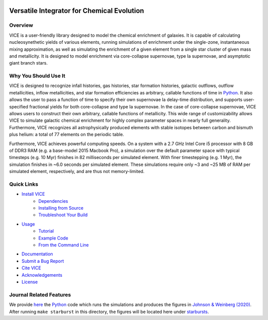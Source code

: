 
|logo| 

Versatile Integrator for Chemical Evolution
+++++++++++++++++++++++++++++++++++++++++++

|version| |MIT Licensed| |travis| |docs| |issues| |paper1| 

..	|version| image:: https://img.shields.io/badge/version-1.5.0-blue.svg
	:target: https://img.shields.io/badge/version-1.5.0-blue.svg
	:alt: version
..	|MIT Licensed| image:: https://img.shields.io/badge/license-MIT-blue.svg
	:target: https://raw.githubusercontent.com/giganano/VICE/master/LICENSE
	:alt: MIT License 

..	|issues| image:: https://img.shields.io/github/issues/giganano/VICE.svg
	:target: https://github.com/giganano/VICE/issues 
	:alt: issues 

..	|travis| image:: https://travis-ci.com/giganano/VICE.svg?branch=master 
	:target: https://travis-ci.com/giganano/VICE 
	:alt: travis 

.. 	|docs| image:: https://readthedocs.org/projects/vice-astro/badge/?version=latest
	:target: https://vice-astro.readthedocs.io/en/latest/?badge=latest
	:alt: Documentation Status

..	|paper1| image:: https://img.shields.io/badge/NASA%20ADS-Johnson%20%26%20Weinberg%20(2020)-red
	:target: https://ui.adsabs.harvard.edu/abs/2019arXiv191102598J/abstract 
	:alt: paper1 

..	|logo| image:: logo/logo.png 

Overview
========

VICE is a user-friendly library designed to model the chemical enrichment 
of galaxies. It is capable of calculating nucleosynethetic yields of various 
elements, running simulations of enrichment under the single-zone, 
instantaneous mixing approximation, as well as simulating the enrichment of 
a given element from a single star cluster of given mass and metallicity. It 
is designed to model enrichment via core-collapse supernovae, type Ia 
supernovae, and asymptotic giant branch stars. 

Why You Should Use It
=====================
VICE is designed to recognize infall histories, gas histories, star 
formation histories, galactic outflows, outflow metallicities, inflow 
metallicities, and star formation efficiencies as arbitrary, callable functions 
of time in Python_. It also allows the user to pass a function of time to 
specify their own supernovae Ia delay-time distribution, and supports 
user-specified fractional yields for both core-collapse and type Ia 
supernovae. In the case of core-collapse supernovae, VICE allows users to 
construct their own arbitrary, callable functions of metallicity. This wide 
range of customizability allows VICE to simulate galactic chemical 
enrichment for highly complex parameter spaces in nearly full generality. 
Furthermore, VICE recognizes all astrophysically produced elements with stable 
isotopes between carbon and bismuth plus helium: a total of 77 elements on the 
periodic table. 

Furthermore, VICE achieves powerful computing speeds. On a system with a 
2.7 GHz Intel Core i5 processor with 8 GB of DDR3 RAM (e.g. a base-model 
2015 Macbook Pro), a simulation over the default parameter space with 
typical timesteps (e.g. 10 Myr) finishes in 82 milliseconds per simulated 
element. With finer timestepping (e.g. 1 Myr), the simulation finishes in ~6.0 
seconds per simulated element. These simulations require only ~3 and ~25 MB of 
RAM per simulated element, respectively, and are thus not memory-limited. 

.. _Python: https://www.python.org/ 

Quick Links
===========

* `Install VICE`__ 
	- `Dependencies`__ 
	- `Installing from Source`__ 
	- `Troubleshoot Your Build`__ 
* `Usage`__ 
	- `Tutorial`__ 
	- `Example Code`__ 
	- `From the Command Line`__ 
* `Documentation`__ 
* `Submit a Bug Report`__ 
* `Cite VICE`__ 
* `Acknowledgements`__ 
* `License`__ 

__ install_ 
__ dependencies_ 
__ installation_ 
__ troubleshoot_ 
.. _install: https://github.com/giganano/VICE/blob/master/docs/src/install.rst
.. _dependencies: https://github.com/giganano/VICE/blob/master/docs/src/install.rst#dependencies
.. _installation: https://github.com/giganano/VICE/blob/master/docs/src/install.rst#installing-from-source
.. _troubleshoot: https://github.com/giganano/VICE/blob/master/docs/src/install.rst#troubleshooting-your-build

__ usage_ 
__ tutorial_ 
__ example_ 
__ fromcmdline_ 
.. _usage: https://github.com/giganano/VICE/blob/master/docs/src/getting_started.rst
.. _tutorial: https://github.com/giganano/VICE/blob/master/docs/src/getting_started.rst#tutorial
.. _example: https://github.com/giganano/VICE/tree/master/examples
.. _fromcmdline: https://github.com/giganano/VICE/blob/master/docs/src/getting_started.rst#from-the-command-line 

__ docs_ 
.. _docs: https://vice-astro.readthedocs.io/en/latest/

__ issues_ 
.. _issues: https://github.com/giganano/VICE/issues

__ citing_ 
.. _citing: https://github.com/giganano/VICE/blob/master/docs/src/developers/citing.rst

__ acknowledgements_ 
.. _acknowledgements: https://github.com/giganano/VICE/blob/master/docs/src/developers/acknowledgements.rst

__ license_ 
.. _license: https://github.com/giganano/VICE/blob/master/LICENSE

Journal Related Features 
========================
We provide `here`__ the Python_ code which runs the simulations and produces 
the figures in `Johnson & Weinberg (2020)`__. After running ``make starburst`` 
in this directory, the figures will be located here under starbursts_.  

__ starbursts_ 
__ jw20_ 
.. _starbursts: https://github.com/giganano/VICE/tree/master/starbursts 
.. _jw20: https://ui.adsabs.harvard.edu/abs/2019arXiv191102598J/abstract 


